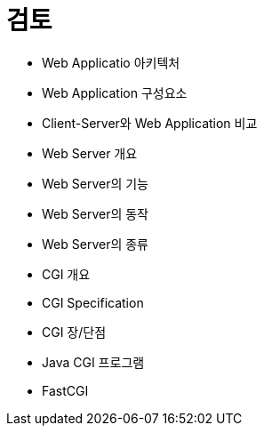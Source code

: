 = 검토

* Web Applicatio 아키텍처
* Web Application 구성요소
* Client-Server와 Web Application 비교
* Web Server 개요
* Web Server의 기능
* Web Server의 동작
* Web Server의 종류
* CGI 개요
* CGI Specification
* CGI 장/단점
* Java CGI 프로그램
* FastCGI